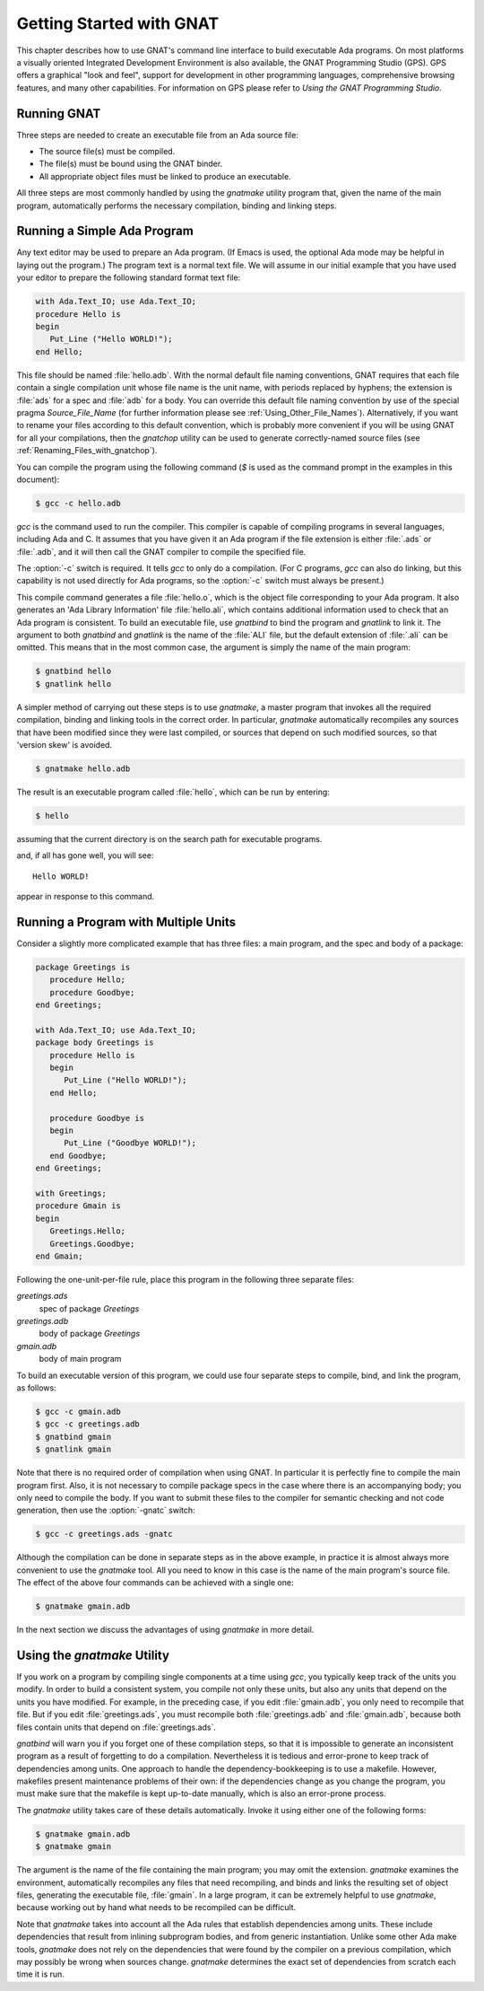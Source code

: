 .. _Getting_Started_with_GNAT:

*************************
Getting Started with GNAT
*************************

This chapter describes how to use GNAT's command line interface to build
executable Ada programs.
On most platforms a visually oriented Integrated Development Environment
is also available, the GNAT Programming Studio (GPS).
GPS offers a graphical "look and feel", support for development in
other programming languages, comprehensive browsing features, and
many other capabilities.
For information on GPS please refer to
:title:`Using the GNAT Programming Studio`.


.. _Running_GNAT:

Running GNAT
============

Three steps are needed to create an executable file from an Ada source
file:

*   The source file(s) must be compiled.
*   The file(s) must be bound using the GNAT binder.
*   All appropriate object files must be linked to produce an executable.

All three steps are most commonly handled by using the *gnatmake*
utility program that, given the name of the main program, automatically
performs the necessary compilation, binding and linking steps.

.. _Running_a_Simple_Ada_Program:

Running a Simple Ada Program
============================

Any text editor may be used to prepare an Ada program.
(If Emacs is used, the optional Ada mode may be helpful in laying out the
program.)
The program text is a normal text file. We will assume in our initial
example that you have used your editor to prepare the following
standard format text file:


.. code-block:: ada

  with Ada.Text_IO; use Ada.Text_IO;
  procedure Hello is
  begin
     Put_Line ("Hello WORLD!");
  end Hello;

This file should be named :file:`hello.adb`.
With the normal default file naming conventions, GNAT requires
that each file
contain a single compilation unit whose file name is the
unit name,
with periods replaced by hyphens; the
extension is :file:`ads` for a
spec and :file:`adb` for a body.
You can override this default file naming convention by use of the
special pragma `Source_File_Name` (for further information please
see :ref:`Using_Other_File_Names`).
Alternatively, if you want to rename your files according to this default
convention, which is probably more convenient if you will be using GNAT
for all your compilations, then the `gnatchop` utility
can be used to generate correctly-named source files
(see :ref:`Renaming_Files_with_gnatchop`).

You can compile the program using the following command (`$` is used
as the command prompt in the examples in this document):

.. code-block:: sh

  $ gcc -c hello.adb
  

*gcc* is the command used to run the compiler. This compiler is
capable of compiling programs in several languages, including Ada and
C. It assumes that you have given it an Ada program if the file extension is
either :file:`.ads` or :file:`.adb`, and it will then call
the GNAT compiler to compile the specified file.

The :option:`-c` switch is required. It tells *gcc* to only do a
compilation. (For C programs, *gcc* can also do linking, but this
capability is not used directly for Ada programs, so the :option:`-c`
switch must always be present.)

This compile command generates a file
:file:`hello.o`, which is the object
file corresponding to your Ada program. It also generates
an 'Ada Library Information' file :file:`hello.ali`,
which contains additional information used to check
that an Ada program is consistent.
To build an executable file,
use `gnatbind` to bind the program
and *gnatlink* to link it. The
argument to both `gnatbind` and *gnatlink* is the name of the
:file:`ALI` file, but the default extension of :file:`.ali` can
be omitted. This means that in the most common case, the argument
is simply the name of the main program:

.. code-block:: sh

  $ gnatbind hello
  $ gnatlink hello

A simpler method of carrying out these steps is to use *gnatmake*,
a master program that invokes all the required
compilation, binding and linking tools in the correct order. In particular,
*gnatmake* automatically recompiles any sources that have been
modified since they were last compiled, or sources that depend
on such modified sources, so that 'version skew' is avoided.

.. index:: Version skew (avoided by *gnatmake*)

.. code-block:: sh

  $ gnatmake hello.adb

The result is an executable program called :file:`hello`, which can be
run by entering:

.. code-block:: sh

  $ hello

assuming that the current directory is on the search path
for executable programs.

and, if all has gone well, you will see::

  Hello WORLD!

appear in response to this command.

.. _Running_a_Program_with_Multiple_Units:

Running a Program with Multiple Units
=====================================

Consider a slightly more complicated example that has three files: a
main program, and the spec and body of a package:


.. code-block:: ada

  package Greetings is
     procedure Hello;
     procedure Goodbye;
  end Greetings;

  with Ada.Text_IO; use Ada.Text_IO;
  package body Greetings is
     procedure Hello is
     begin
        Put_Line ("Hello WORLD!");
     end Hello;

     procedure Goodbye is
     begin
        Put_Line ("Goodbye WORLD!");
     end Goodbye;
  end Greetings;

  with Greetings;
  procedure Gmain is
  begin
     Greetings.Hello;
     Greetings.Goodbye;
  end Gmain;

Following the one-unit-per-file rule, place this program in the
following three separate files:



*greetings.ads*
  spec of package `Greetings`


*greetings.adb*
  body of package `Greetings`


*gmain.adb*
  body of main program

To build an executable version of
this program, we could use four separate steps to compile, bind, and link
the program, as follows:

.. code-block:: sh

  $ gcc -c gmain.adb
  $ gcc -c greetings.adb
  $ gnatbind gmain
  $ gnatlink gmain

Note that there is no required order of compilation when using GNAT.
In particular it is perfectly fine to compile the main program first.
Also, it is not necessary to compile package specs in the case where
there is an accompanying body; you only need to compile the body. If you want
to submit these files to the compiler for semantic checking and not code
generation, then use the :option:`-gnatc` switch:

.. code-block:: sh

  $ gcc -c greetings.ads -gnatc

Although the compilation can be done in separate steps as in the
above example, in practice it is almost always more convenient
to use the *gnatmake* tool. All you need to know in this case
is the name of the main program's source file. The effect of the above four
commands can be achieved with a single one:

.. code-block:: sh

  $ gnatmake gmain.adb

In the next section we discuss the advantages of using *gnatmake* in
more detail.

.. _Using_the_gnatmake_Utility:

Using the *gnatmake* Utility
============================

If you work on a program by compiling single components at a time using
*gcc*, you typically keep track of the units you modify. In order to
build a consistent system, you compile not only these units, but also any
units that depend on the units you have modified.
For example, in the preceding case,
if you edit :file:`gmain.adb`, you only need to recompile that file. But if
you edit :file:`greetings.ads`, you must recompile both
:file:`greetings.adb` and :file:`gmain.adb`, because both files contain
units that depend on :file:`greetings.ads`.

*gnatbind* will warn you if you forget one of these compilation
steps, so that it is impossible to generate an inconsistent program as a
result of forgetting to do a compilation. Nevertheless it is tedious and
error-prone to keep track of dependencies among units.
One approach to handle the dependency-bookkeeping is to use a
makefile. However, makefiles present maintenance problems of their own:
if the dependencies change as you change the program, you must make
sure that the makefile is kept up-to-date manually, which is also an
error-prone process.

The *gnatmake* utility takes care of these details automatically.
Invoke it using either one of the following forms:

.. code-block:: sh

  $ gnatmake gmain.adb
  $ gnatmake gmain

The argument is the name of the file containing the main program;
you may omit the extension. *gnatmake*
examines the environment, automatically recompiles any files that need
recompiling, and binds and links the resulting set of object files,
generating the executable file, :file:`gmain`.
In a large program, it
can be extremely helpful to use *gnatmake*, because working out by hand
what needs to be recompiled can be difficult.

Note that *gnatmake* takes into account all the Ada rules that
establish dependencies among units. These include dependencies that result
from inlining subprogram bodies, and from
generic instantiation. Unlike some other
Ada make tools, *gnatmake* does not rely on the dependencies that were
found by the compiler on a previous compilation, which may possibly
be wrong when sources change. *gnatmake* determines the exact set of
dependencies from scratch each time it is run.

